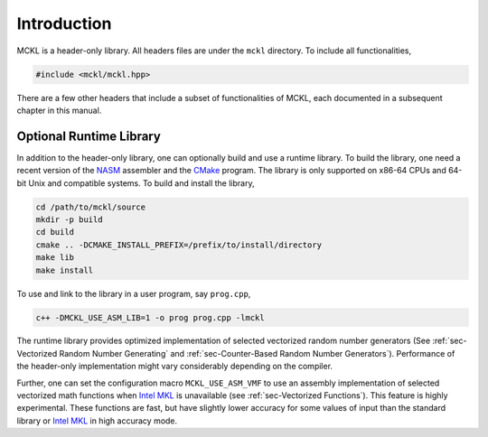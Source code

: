 .. ============================================================================
..  MCKL/docs/intro.rst
.. ----------------------------------------------------------------------------
..  MCKL: Monte Carlo Kernel Library
.. ----------------------------------------------------------------------------
..  Copyright (c) 2013-2017, Yan Zhou
..  All rights reserved.

..  Redistribution and use in source and binary forms, with or without
..  modification, are permitted provided that the following conditions are met:

..    Redistributions of source code must retain the above copyright notice,
..    this list of conditions and the following disclaimer.

..    Redistributions in binary form must reproduce the above copyright notice,
..    this list of conditions and the following disclaimer in the documentation
..    and/or other materials provided with the distribution.

..  THIS SOFTWARE IS PROVIDED BY THE COPYRIGHT HOLDERS AND CONTRIBUTORS "AS IS"
..  AND ANY EXPRESS OR IMPLIED WARRANTIES, INCLUDING, BUT NOT LIMITED TO, THE
..  IMPLIED WARRANTIES OF MERCHANTABILITY AND FITNESS FOR A PARTICULAR PURPOSE
..  ARE DISCLAIMED. IN NO EVENT SHALL THE COPYRIGHT HOLDER OR CONTRIBUTORS BE
..  LIABLE FOR ANY DIRECT, INDIRECT, INCIDENTAL, SPECIAL, EXEMPLARY, OR
..  CONSEQUENTIAL DAMAGES (INCLUDING, BUT NOT LIMITED TO, PROCUREMENT OF
..  SUBSTITUTE GOODS OR SERVICES; LOSS OF USE, DATA, OR PROFITS; OR BUSINESS
..  INTERRUPTION) HOWEVER CAUSED AND ON ANY THEORY OF LIABILITY, WHETHER IN
..  CONTRACT, STRICT LIABILITY, OR TORT (INCLUDING NEGLIGENCE OR OTHERWISE)
..  ARISING IN ANY WAY OUT OF THE USE OF THIS SOFTWARE, EVEN IF ADVISED OF THE
..  POSSIBILITY OF SUCH DAMAGE.
.. ============================================================================

.. _chap-Introduction:

************
Introduction
************

MCKL is a header-only library. All headers files are under the ``mckl``
directory. To include all functionalities,

.. code-block:: cpp

    #include <mckl/mckl.hpp>

There are a few other headers that include a subset of functionalities of MCKL,
each documented in a subsequent chapter in this manual.

.. _sec-Optional Runtime Library:

Optional Runtime Library
========================

In addition to the header-only library, one can optionally build and use a
runtime library. To build the library, one need a recent version of the `NASM
<http://www.nasm.us>`_ assembler and the `CMake <https://cmake.org>`_ program.
The library is only supported on x86-64 CPUs and 64-bit Unix and compatible
systems. To build and install the library,

.. code-block:: sh

    cd /path/to/mckl/source
    mkdir -p build
    cd build
    cmake .. -DCMAKE_INSTALL_PREFIX=/prefix/to/install/directory
    make lib
    make install

To use and link to the library in a user program, say ``prog.cpp``,

.. code-block:: sh

    c++ -DMCKL_USE_ASM_LIB=1 -o prog prog.cpp -lmckl

The runtime library provides optimized implementation of selected vectorized
random number generators (See :ref:`sec-Vectorized Random Number Generating`
and :ref:`sec-Counter-Based Random Number Generators`). Performance of the
header-only implementation might vary considerably depending on the compiler.

Further, one can set the configuration macro ``MCKL_USE_ASM_VMF`` to use an
assembly implementation of selected vectorized math functions when `Intel MKL`_
is unavailable (see :ref:`sec-Vectorized Functions`). This feature is highly
experimental. These functions are fast, but have slightly lower accuracy for
some values of input than the standard library or `Intel MKL`_ in high accuracy
mode.

.. _Intel MKL:
    https://software.intel.com/en-us/intel-mkl/
